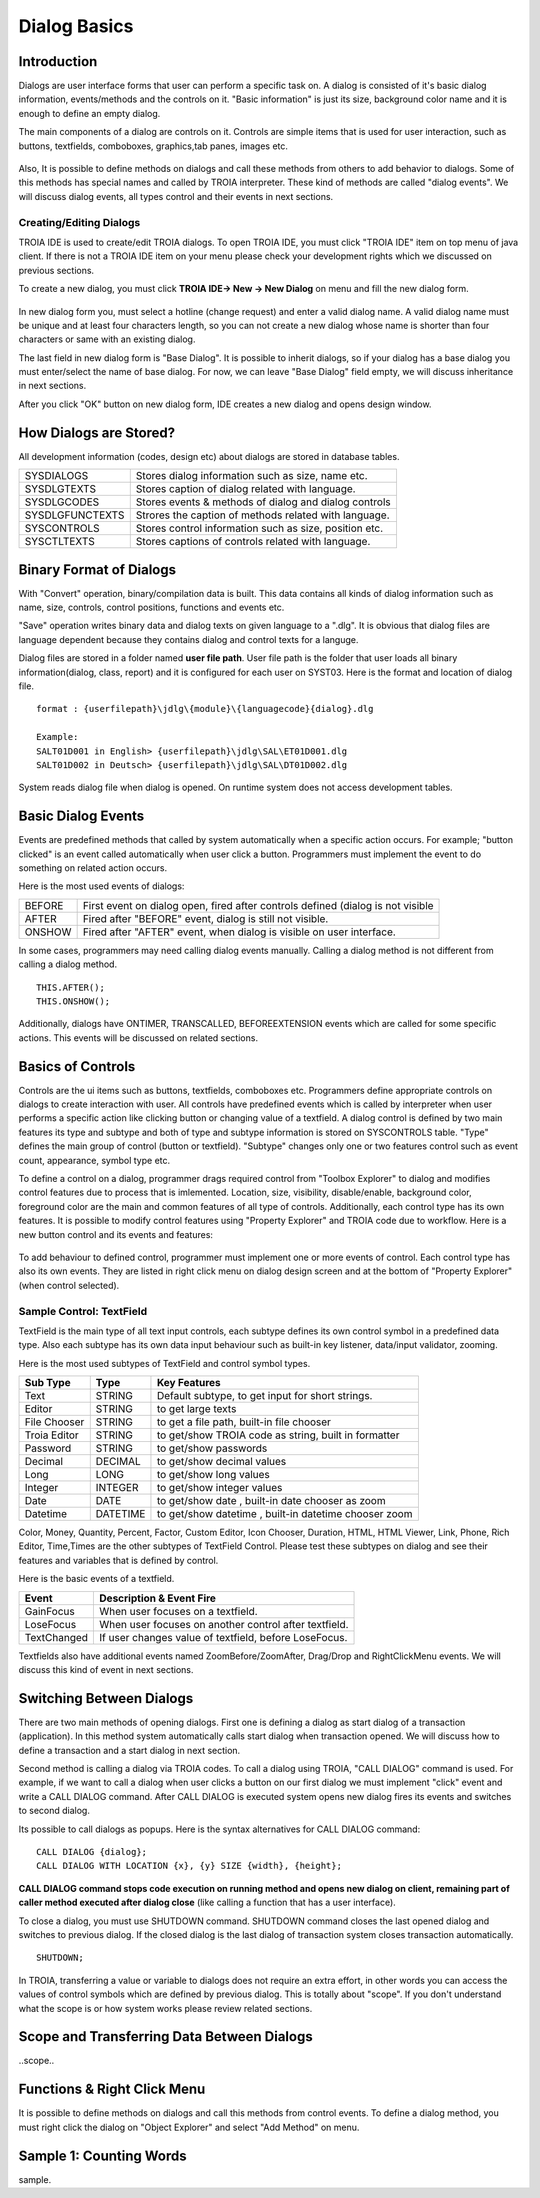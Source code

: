 

=============
Dialog Basics
=============

Introduction
------------

Dialogs are user interface forms that user can perform a specific task on. A dialog is consisted of it's basic dialog information, events/methods and the controls on it. "Basic information" is just its size, background color name and it is enough to define an empty dialog. 

The main components of a dialog are controls on it. Controls are simple items that is used for user interaction, such as buttons, textfields, comboboxes, graphics,tab panes, images etc. 

.. figure:: images/dialogbasics/dialog1.png
   :width: 700 px
   :target: images/dialogbasics/dialog1.png
   :align: center

Also, It is possible to define methods on dialogs and call these methods from others to add behavior to dialogs. Some of this methods has special names and called by TROIA interpreter. These kind of methods are called "dialog events". We will discuss dialog events, all types control and their events in next sections. 


Creating/Editing Dialogs
========================

TROIA IDE is used to create/edit TROIA dialogs. To open TROIA IDE, you must click "TROIA IDE" item on top menu of java client. If there is not a TROIA IDE item on your menu please check your development rights which we discussed on previous sections.

To create a new dialog, you must click **TROIA IDE-> New -> New Dialog** on menu and fill the new dialog form.

.. figure:: images/dialogbasics/newdialog.png
   :width: 360 px
   :target: images/dialogbasics/newdialog.png
   :align: center
   
In new dialog form you, must select a hotline (change request) and enter a valid dialog name. A valid dialog name must be unique and at least four characters length, so you can not create a new dialog whose name is shorter than four characters or same with an existing dialog.

The last field in new dialog form is "Base Dialog". It is possible to inherit dialogs, so if your dialog has a base dialog you must enter/select the name of base dialog. For now, we can leave "Base Dialog" field empty, we will discuss inheritance in next sections. 

After you click "OK" button on new dialog form, IDE creates a new dialog and opens design window.


How Dialogs are Stored?
-----------------------

All development information (codes, design etc) about dialogs are stored in database tables.

+-----------------+-------------------------------------------------------+
| SYSDIALOGS      | Stores dialog information such as size, name etc.     |
+-----------------+-------------------------------------------------------+
| SYSDLGTEXTS     | Stores caption of dialog related with language.       |
+-----------------+-------------------------------------------------------+
| SYSDLGCODES     | Stores events & methods of dialog and dialog controls |
+-----------------+-------------------------------------------------------+
| SYSDLGFUNCTEXTS | Strores the caption of methods related with language. |
+-----------------+-------------------------------------------------------+
| SYSCONTROLS     | Stores control information such as size, position etc.|
+-----------------+-------------------------------------------------------+
| SYSCTLTEXTS     | Stores captions of controls related with language.    |
+-----------------+-------------------------------------------------------+

Binary Format of Dialogs
-------------------------

With "Convert" operation, binary/compilation data is built. This data contains all kinds of dialog information such as name, size, controls, control positions, functions and events etc. 

"Save" operation writes binary data and dialog texts on given language to a ".dlg". It is obvious that dialog files are language dependent because they contains dialog and control texts for a languge.

Dialog files are stored in a folder named **user file path**. User file path is the folder that user loads all binary information(dialog, class, report) and it is configured for each user on SYST03. Here is the format and location of dialog file.

::
	
	format : {userfilepath}\jdlg\{module}\{languagecode}{dialog}.dlg
	
	Example:
	SALT01D001 in English> {userfilepath}\jdlg\SAL\ET01D001.dlg
	SALT01D002 in Deutsch> {userfilepath}\jdlg\SAL\DT01D002.dlg


System reads dialog file when dialog is opened. On runtime system does not access development tables. 



Basic Dialog Events
--------------------

Events are predefined methods that called by system automatically when a specific action occurs. For example; "button clicked" is an event called automatically when user click a button.
Programmers must implement the event to do something on related action occurs.

Here is the most used events of dialogs:

+--------+---------------------------------------------------------------------------------+
| BEFORE | First event on dialog open, fired after controls defined (dialog is not visible |
+--------+---------------------------------------------------------------------------------+
| AFTER  | Fired after "BEFORE" event, dialog is still not visible.                        |
+--------+---------------------------------------------------------------------------------+
| ONSHOW | Fired after "AFTER" event, when dialog is visible on user interface.            |
+--------+---------------------------------------------------------------------------------+

In some cases, programmers may need calling dialog events manually. Calling a dialog method is not different from calling a dialog method.

::

	THIS.AFTER();
	THIS.ONSHOW();

Additionally, dialogs have ONTIMER, TRANSCALLED, BEFOREEXTENSION events which are called for some specific actions. This events will be discussed on related sections.


Basics of Controls
-------------------

Controls are the ui items such as buttons, textfields, comboboxes etc. Programmers define appropriate controls on dialogs to create interaction with user. All controls have predefined events which is called by interpreter when user performs a specific action like clicking button or changing value of a textfield. A dialog control is defined by two main features its type and subtype and both of type and subtype information is stored on SYSCONTROLS table. "Type" defines the main group of control (button or textfield). "Subtype" changes only one or two features control such as event count, appearance,  symbol type etc.

To define a control on a dialog, programmer drags required control from "Toolbox Explorer" to dialog and modifies control features due to process that is imlemented.  Location, size, visibility, disable/enable, background color, foreground color are the main and common features of all type of controls. Additionally, each control type has its own features. It is possible to modify control features using "Property Explorer" and TROIA code due to workflow.  Here is a new button control and its events and features:

.. figure:: images/dialogbasics/newdialogcancelbutton.png
   :width: 700 px
   :target: images/dialogbasics/newdialogcancelbutton.png
   :align: center
   
To add behaviour to defined control, programmer must implement one or more events of control. Each control type has also its own events. They are listed in right click menu on dialog design screen and at the bottom of "Property Explorer" (when control selected).

.. figure:: images/dialogbasics/newdialogevent.png
   :width: 700 px
   :target: images/dialogbasics/newdialogevent.png
   :align: center


Sample Control: TextField
=========================

TextField is the main type of all text input controls, each subtype defines its own control symbol in a predefined data type. Also each subtype has its own data input behaviour such as built-in key listener, data/input validator, zooming.

Here is the most used subtypes of TextField and control symbol types.

+-------------+----------+------------------------------------------------------+
| **Sub Type**|**Type**  | **Key Features**                                     |
+-------------+----------+------------------------------------------------------+
| Text        | STRING   | Default subtype, to get input for short strings.     |
+-------------+----------+------------------------------------------------------+
| Editor      | STRING   | to get large texts                                   |
+-------------+----------+------------------------------------------------------+
| File Chooser| STRING   | to get a file path, built-in file chooser            |
+-------------+----------+------------------------------------------------------+
| Troia Editor| STRING   | to get/show TROIA code as string, built in formatter |
+-------------+----------+------------------------------------------------------+
| Password    | STRING   | to get/show passwords                                |
+-------------+----------+------------------------------------------------------+
| Decimal     | DECIMAL  | to get/show decimal values                           |
+-------------+----------+------------------------------------------------------+
| Long        | LONG     | to get/show long values                              |
+-------------+----------+------------------------------------------------------+
| Integer     | INTEGER  | to get/show integer values                           |
+-------------+----------+------------------------------------------------------+
| Date        | DATE     | to get/show date , built-in date chooser as zoom     |
+-------------+----------+------------------------------------------------------+
| Datetime    | DATETIME | to get/show datetime , built-in datetime chooser zoom|
+-------------+----------+------------------------------------------------------+


Color, Money, Quantity, Percent, Factor, Custom Editor, Icon Chooser, Duration, HTML, HTML Viewer, Link, Phone, Rich Editor, Time,Times are the other subtypes of TextField Control. Please test these subtypes on dialog and see their features and variables that is defined by control.


Here is the basic events of a textfield.

+-----------------+-------------------------------------------------------+
| **Event**       | **Description & Event Fire**                          |
+-----------------+-------------------------------------------------------+
| GainFocus       | When user focuses on a textfield.                     |
+-----------------+-------------------------------------------------------+
| LoseFocus       | When user focuses on another control after textfield. |
+-----------------+-------------------------------------------------------+
| TextChanged     | If user changes value of textfield, before LoseFocus. |
+-----------------+-------------------------------------------------------+

Textfields also have additional events named ZoomBefore/ZoomAfter, Drag/Drop and RightClickMenu events. We will discuss this kind of event in next sections. 




Switching Between Dialogs
-------------------------

There are two main methods of opening dialogs. First one is defining a dialog as start dialog of a transaction (application). In this method system automatically calls start dialog when transaction opened. We will discuss how to define a transaction and a start dialog in next section.

Second method is calling a dialog via TROIA codes. To call a dialog using TROIA, "CALL DIALOG" command is used. For example, if we want to call a dialog when user clicks a button on our first dialog we must implement "click" event and write a CALL DIALOG command. After CALL DIALOG is executed system opens new dialog fires its events and switches to second dialog.

Its possible to call dialogs as popups. Here is the syntax alternatives for CALL DIALOG command:

::

	CALL DIALOG {dialog};
	CALL DIALOG WITH LOCATION {x}, {y} SIZE {width}, {height};
	

**CALL DIALOG command stops code execution on running method and opens new dialog on client, remaining part of caller method executed after dialog close** (like calling a function that has a user interface).

To close a dialog, you must use SHUTDOWN command. SHUTDOWN command closes the last opened dialog and switches to previous dialog. If the closed dialog is the last dialog of transaction system closes transaction automatically.

::

	SHUTDOWN;
	
In TROIA, transferring a value or variable to dialogs does not require an extra effort, in other words you can access the values of control symbols which are defined by previous dialog. This is totally about "scope". If you don't understand what the scope is or how system works please review related sections.


Scope and Transferring Data Between Dialogs
-------------------------------------------

..scope..

Functions & Right Click Menu
----------------------------

It is possible to define methods on dialogs and call this methods from control events. To define a dialog method, you must right click the dialog on "Object Explorer" and select "Add Method" on menu.

.. figure:: images/dialogbasics/newdialogmethod.png
   :width: 700 px
   :target: images/dialogbasics/newdialogmethod.png
   :align: center


Sample 1: Counting Words
------------------------

sample.